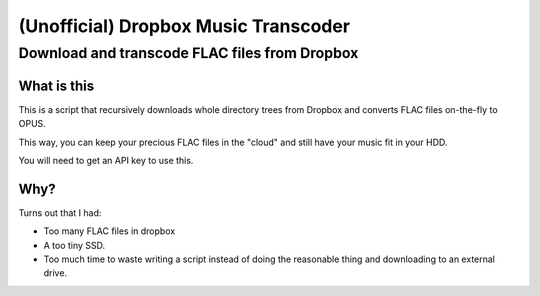 =====================================
(Unofficial) Dropbox Music Transcoder
=====================================

----------------------------------------------
Download and transcode FLAC files from Dropbox
----------------------------------------------

What is this
============

This is a script that recursively downloads whole directory trees from Dropbox
and converts FLAC files on-the-fly to OPUS.

This way, you can keep your precious FLAC files in the "cloud" and still have
your music fit in your HDD.

You will need to get an API key to use this.

Why?
====

Turns out that I had:

- Too many FLAC files in dropbox
- A too tiny SSD.
- Too much time to waste writing a script instead of doing the reasonable thing
  and downloading to an external drive.
